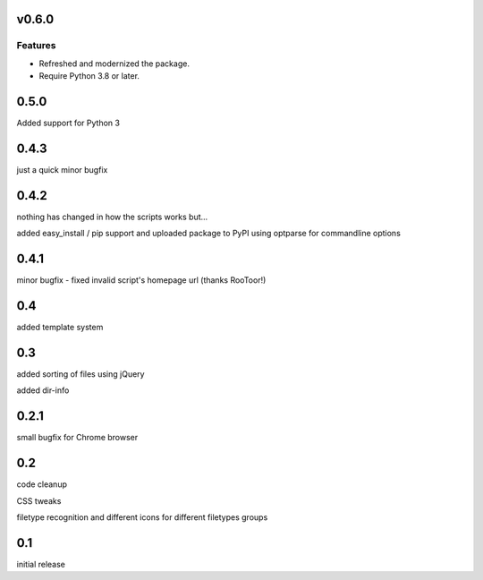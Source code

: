v0.6.0
======

Features
--------

- Refreshed and modernized the package.
- Require Python 3.8 or later.


0.5.0
=====

Added support for Python 3

0.4.3
=====

just a quick minor bugfix

0.4.2
=====

nothing has changed in how the scripts works but...

added easy_install / pip support and uploaded package to PyPI
using optparse for commandline options

0.4.1
=====

minor bugfix - fixed invalid script's homepage url (thanks RooToor!)

0.4
===

added template system

0.3
===

added sorting of files using jQuery

added dir-info

0.2.1
=====

small bugfix for Chrome browser

0.2
===

code cleanup

CSS tweaks

filetype recognition and different icons for different filetypes groups

0.1
===

initial release
